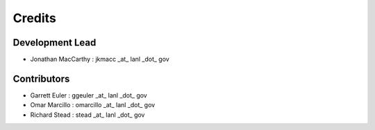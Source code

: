 =======
Credits
=======

Development Lead
----------------

* Jonathan MacCarthy : jkmacc _at_ lanl _dot_ gov

Contributors
------------

* Garrett Euler : ggeuler _at_ lanl _dot_ gov
* Omar Marcillo : omarcillo _at_ lanl _dot_ gov
* Richard Stead : stead _at_ lanl _dot_ gov

